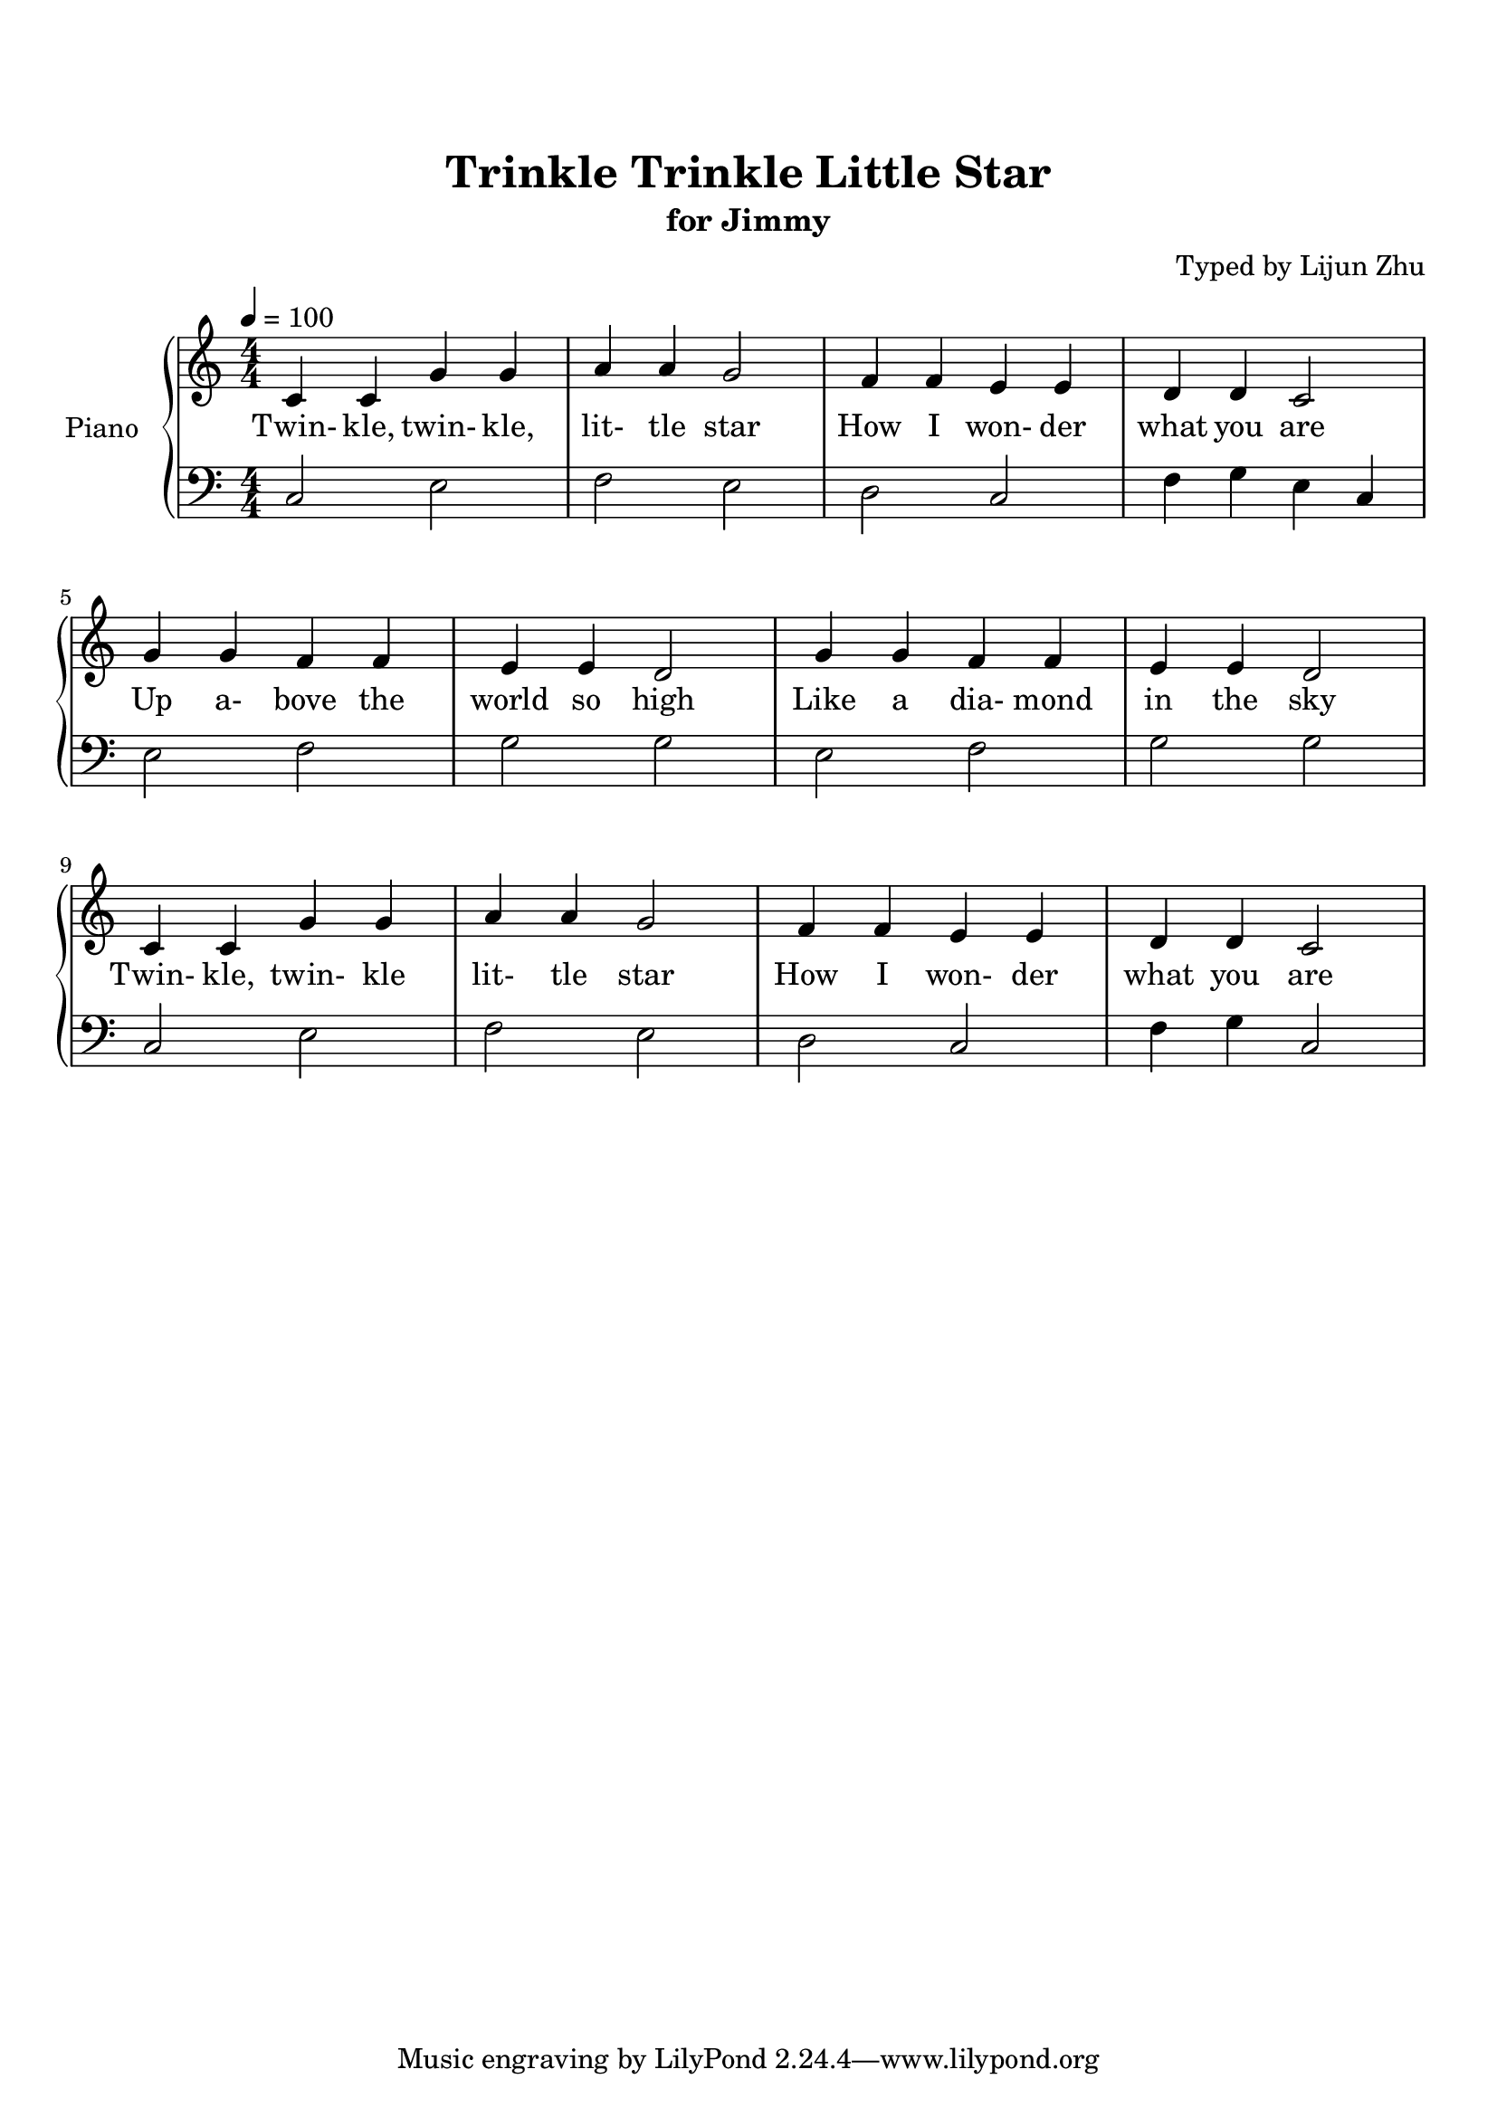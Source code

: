 \version "2.18.2"

% Source: https://www.8notes.com/scores/2904.asp

\paper {
    top-margin = 20
    left-margin = 10
    right-margin = 10
}

\header {
    title = "Trinkle Trinkle Little Star"
    subtitle = "for Jimmy"
    composer = "Typed by Lijun Zhu"
}


upper = {
    \tempo 4 = 100
    \clef treble
    \key c \major
    \numericTimeSignature \time 4/4
    c'4 c'4 g'4 g'4 | a'4 a'4 g'2 |
    f'4 f'4 e'4 e'4 | d'4 d'4 c'2 | \break
    g'4 g'4 f'4 f'4 | e'4 e'4 d'2 |
    g'4 g'4 f'4 f'4 | e'4 e'4 d'2 | \break
    c'4 c'4 g'4 g'4 | a'4 a'4 g'2 |
    f'4 f'4 e'4 e'4 | d'4 d'4 c'2 |
}

lower = {
    \clef bass
    \key c \major
    \numericTimeSignature \time 4/4

    c2  e2          | f2    e2    |
    d2  c2          | f4 g4 e4 c4 | \break
    e2  f2          | g2    g2    |
    e2  f2          | g2    g2    | \break
    c2  e2          | f2    e2    |
    d2  c2          | f4 g4 c2    |
}

text = \lyricmode {
    Twin- kle, twin- kle, lit- tle star
    How I won- der what you are
    Up a- bove the world so high
    Like a dia- mond in the sky
    Twin- kle, twin- kle lit- tle star
    How I won- der what you are
}

\score {
    \new PianoStaff <<
        \set PianoStaff.instrumentName = #"Piano "
        \new Staff = "upper" { \new Voice = "singer" \upper }
        \new Lyrics \lyricsto "singer" \text
        \new Staff = "lower" \lower
    >>
    \layout {
        % indent = #0
        % line-width = #120
        ragged-right = ##f
    }
    \midi { }
}

